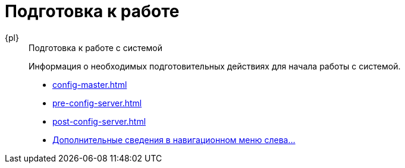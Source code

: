 :page-layout: home

= Подготовка к работе

[tabs]
====
{pl}::
+
.Подготовка к работе с системой
****
Информация о необходимых подготовительных действиях для начала работы с системой.

* xref:config-master.adoc[]
* xref:pre-config-server.adoc[]
* xref:post-config-server.adoc[]
* xref:preparation.adoc[Дополнительные сведения в навигационном меню слева...]
****
====